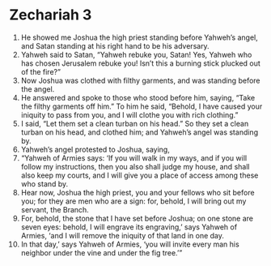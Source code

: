 ﻿
* Zechariah 3
1. He showed me Joshua the high priest standing before Yahweh’s angel, and Satan standing at his right hand to be his adversary. 
2. Yahweh said to Satan, “Yahweh rebuke you, Satan! Yes, Yahweh who has chosen Jerusalem rebuke you! Isn’t this a burning stick plucked out of the fire?” 
3. Now Joshua was clothed with filthy garments, and was standing before the angel. 
4. He answered and spoke to those who stood before him, saying, “Take the filthy garments off him.” To him he said, “Behold, I have caused your iniquity to pass from you, and I will clothe you with rich clothing.” 
5. I said, “Let them set a clean turban on his head.” So they set a clean turban on his head, and clothed him; and Yahweh’s angel was standing by. 
6. Yahweh’s angel protested to Joshua, saying, 
7. “Yahweh of Armies says: ‘If you will walk in my ways, and if you will follow my instructions, then you also shall judge my house, and shall also keep my courts, and I will give you a place of access among these who stand by. 
8. Hear now, Joshua the high priest, you and your fellows who sit before you; for they are men who are a sign: for, behold, I will bring out my servant, the Branch. 
9. For, behold, the stone that I have set before Joshua; on one stone are seven eyes: behold, I will engrave its engraving,’ says Yahweh of Armies, ‘and I will remove the iniquity of that land in one day. 
10. In that day,’ says Yahweh of Armies, ‘you will invite every man his neighbor under the vine and under the fig tree.’” 
